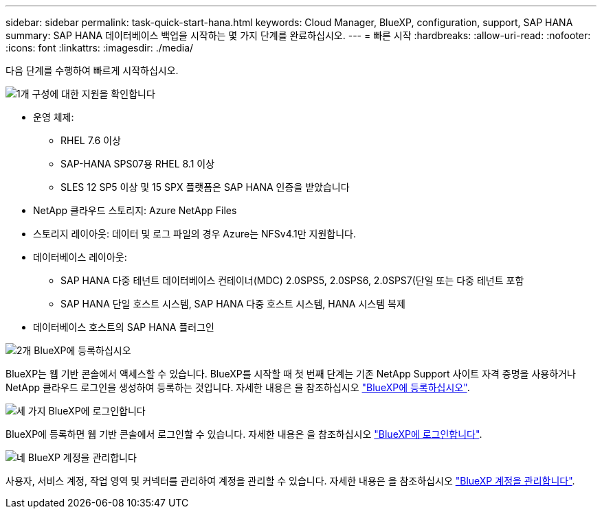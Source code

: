 ---
sidebar: sidebar 
permalink: task-quick-start-hana.html 
keywords: Cloud Manager, BlueXP, configuration, support, SAP HANA 
summary: SAP HANA 데이터베이스 백업을 시작하는 몇 가지 단계를 완료하십시오. 
---
= 빠른 시작
:hardbreaks:
:allow-uri-read: 
:nofooter: 
:icons: font
:linkattrs: 
:imagesdir: ./media/


[role="lead"]
다음 단계를 수행하여 빠르게 시작하십시오.

.image:https://raw.githubusercontent.com/NetAppDocs/common/main/media/number-1.png["1개"] 구성에 대한 지원을 확인합니다
[role="quick-margin-list"]
* 운영 체제:
+
** RHEL 7.6 이상
** SAP-HANA SPS07용 RHEL 8.1 이상
** SLES 12 SP5 이상 및 15 SPX 플랫폼은 SAP HANA 인증을 받았습니다


* NetApp 클라우드 스토리지: Azure NetApp Files
* 스토리지 레이아웃: 데이터 및 로그 파일의 경우 Azure는 NFSv4.1만 지원합니다.
* 데이터베이스 레이아웃:
+
** SAP HANA 다중 테넌트 데이터베이스 컨테이너(MDC) 2.0SPS5, 2.0SPS6, 2.0SPS7(단일 또는 다중 테넌트 포함
** SAP HANA 단일 호스트 시스템, SAP HANA 다중 호스트 시스템, HANA 시스템 복제


* 데이터베이스 호스트의 SAP HANA 플러그인


.image:https://raw.githubusercontent.com/NetAppDocs/common/main/media/number-2.png["2개"] BlueXP에 등록하십시오
[role="quick-margin-list"]
BlueXP는 웹 기반 콘솔에서 액세스할 수 있습니다. BlueXP를 시작할 때 첫 번째 단계는 기존 NetApp Support 사이트 자격 증명을 사용하거나 NetApp 클라우드 로그인을 생성하여 등록하는 것입니다. 자세한 내용은 을 참조하십시오 link:https://docs.netapp.com/us-en/bluexp-setup-admin/task-sign-up-saas.html["BlueXP에 등록하십시오"].

.image:https://raw.githubusercontent.com/NetAppDocs/common/main/media/number-3.png["세 가지"] BlueXP에 로그인합니다
[role="quick-margin-list"]
BlueXP에 등록하면 웹 기반 콘솔에서 로그인할 수 있습니다. 자세한 내용은 을 참조하십시오 link:https://docs.netapp.com/us-en/bluexp-setup-admin/task-logging-in.html["BlueXP에 로그인합니다"].

.image:https://raw.githubusercontent.com/NetAppDocs/common/main/media/number-4.png["네"] BlueXP 계정을 관리합니다
[role="quick-margin-list"]
사용자, 서비스 계정, 작업 영역 및 커넥터를 관리하여 계정을 관리할 수 있습니다. 자세한 내용은 을 참조하십시오 link:https://docs.netapp.com/us-en/bluexp-setup-admin/task-managing-netapp-accounts.html["BlueXP 계정을 관리합니다"].
